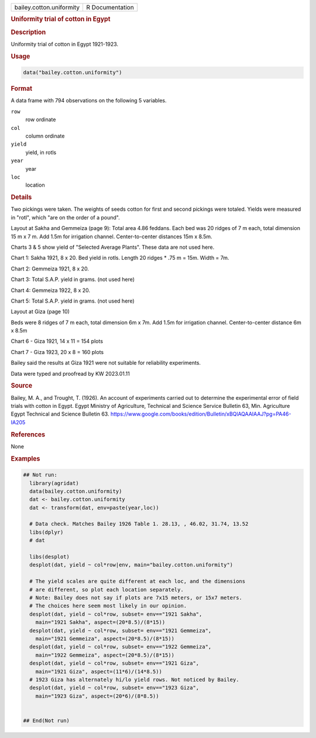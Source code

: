 .. container::

   .. container::

      ======================== ===============
      bailey.cotton.uniformity R Documentation
      ======================== ===============

      .. rubric:: Uniformity trial of cotton in Egypt
         :name: uniformity-trial-of-cotton-in-egypt

      .. rubric:: Description
         :name: description

      Uniformity trial of cotton in Egypt 1921-1923.

      .. rubric:: Usage
         :name: usage

      .. code:: R

         data("bailey.cotton.uniformity")

      .. rubric:: Format
         :name: format

      A data frame with 794 observations on the following 5 variables.

      ``row``
         row ordinate

      ``col``
         column ordinate

      ``yield``
         yield, in rotls

      ``year``
         year

      ``loc``
         location

      .. rubric:: Details
         :name: details

      Two pickings were taken. The weights of seeds cotton for first and
      second pickings were totaled. Yields were measured in "rotl",
      which "are on the order of a pound".

      Layout at Sakha and Gemmeiza (page 9): Total area 4.86 feddans.
      Each bed was 20 ridges of 7 m each, total dimension 15 m x 7 m.
      Add 1.5m for irrigation channel. Center-to-center distances 15m x
      8.5m.

      Charts 3 & 5 show yield of "Selected Average Plants". These data
      are not used here.

      Chart 1: Sakha 1921, 8 x 20. Bed yield in rotls. Length 20 ridges
      \* .75 m = 15m. Width = 7m.

      Chart 2: Gemmeiza 1921, 8 x 20.

      Chart 3: Total S.A.P. yield in grams. (not used here)

      Chart 4: Gemmeiza 1922, 8 x 20.

      Chart 5: Total S.A.P. yield in grams. (not used here)

      Layout at Giza (page 10)

      Beds were 8 ridges of 7 m each, total dimension 6m x 7m. Add 1.5m
      for irrigation channel. Center-to-center distance 6m x 8.5m

      Chart 6 - Giza 1921, 14 x 11 = 154 plots

      Chart 7 - Giza 1923, 20 x 8 = 160 plots

      Bailey said the results at Giza 1921 were not suitable for
      reliability experiments.

      Data were typed and proofread by KW 2023.01.11

      .. rubric:: Source
         :name: source

      Bailey, M. A., and Trought, T. (1926). An account of experiments
      carried out to determine the experimental error of field trials
      with cotton in Egypt. Egypt Ministry of Agriculture, Technical and
      Science Service Bulletin 63, Min. Agriculture Egypt Technical and
      Science Bulletin 63.
      https://www.google.com/books/edition/Bulletin/xBQlAQAAIAAJ?pg=PA46-IA205

      .. rubric:: References
         :name: references

      None

      .. rubric:: Examples
         :name: examples

      .. code:: R

         ## Not run: 
           library(agridat)
           data(bailey.cotton.uniformity)
           dat <- bailey.cotton.uniformity
           dat <- transform(dat, env=paste(year,loc))

           # Data check. Matches Bailey 1926 Table 1. 28.13, , 46.02, 31.74, 13.52
           libs(dplyr)
           # dat 

           libs(desplot)
           desplot(dat, yield ~ col*row|env, main="bailey.cotton.uniformity")

           # The yield scales are quite different at each loc, and the dimensions
           # are different, so plot each location separately.
           # Note: Bailey does not say if plots are 7x15 meters, or 15x7 meters.
           # The choices here seem most likely in our opinion.
           desplot(dat, yield ~ col*row, subset= env=="1921 Sakha",
             main="1921 Sakha", aspect=(20*8.5)/(8*15))
           desplot(dat, yield ~ col*row, subset= env=="1921 Gemmeiza",
             main="1921 Gemmeiza", aspect=(20*8.5)/(8*15))
           desplot(dat, yield ~ col*row, subset= env=="1922 Gemmeiza",
             main="1922 Gemmeiza", aspect=(20*8.5)/(8*15))
           desplot(dat, yield ~ col*row, subset= env=="1921 Giza",
             main="1921 Giza", aspect=(11*6)/(14*8.5))
           # 1923 Giza has alternately hi/lo yield rows. Not noticed by Bailey.
           desplot(dat, yield ~ col*row, subset= env=="1923 Giza",
             main="1923 Giza", aspect=(20*6)/(8*8.5))
           

         ## End(Not run)  
